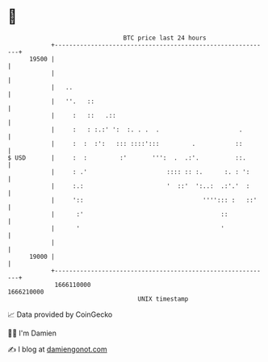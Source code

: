 * 👋

#+begin_example
                                   BTC price last 24 hours                    
               +------------------------------------------------------------+ 
         19500 |                                                            | 
               |                                                            | 
               |   ..                                                       | 
               |   ''.   ::                                                 | 
               |     :   ::   .::                                           | 
               |     :   : :.:' ':  :. . .  .                      .        | 
               |     :  :  :':   ::: ::::':::         .           ::        | 
   $ USD       |     :  :         :'       ''':  .  .:'.          ::.       | 
               |     : .'                      :::: :: :.      :. : ':      | 
               |     :.:                       '  ::'  ':..:  .:'.'  :      | 
               |     '::                                 ''''::: :   ::'    | 
               |      :'                                      ::            | 
               |      '                                       '             | 
               |                                                            | 
         19000 |                                                            | 
               +------------------------------------------------------------+ 
                1666110000                                        1666210000  
                                       UNIX timestamp                         
#+end_example
📈 Data provided by CoinGecko

🧑‍💻 I'm Damien

✍️ I blog at [[https://www.damiengonot.com][damiengonot.com]]
